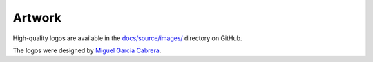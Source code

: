 .. _artwork:

=======
Artwork
=======

High-quality logos are available in the `docs/source/images/ <https://github.com/aeon-toolkit/aeon/tree/main/docs/source/images>`_ directory on GitHub.

The logos were designed by `Miguel Garcia Cabrera <https://www.flickr.com/photos/miguelgarciacabrera/>`_.
